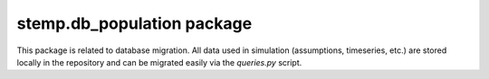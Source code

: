 stemp.db\_population package
============================

This package is related to database migration. All data used in simulation (assumptions, timeseries, etc.)
are stored locally in the repository and can be migrated easily via the `queries.py` script.
